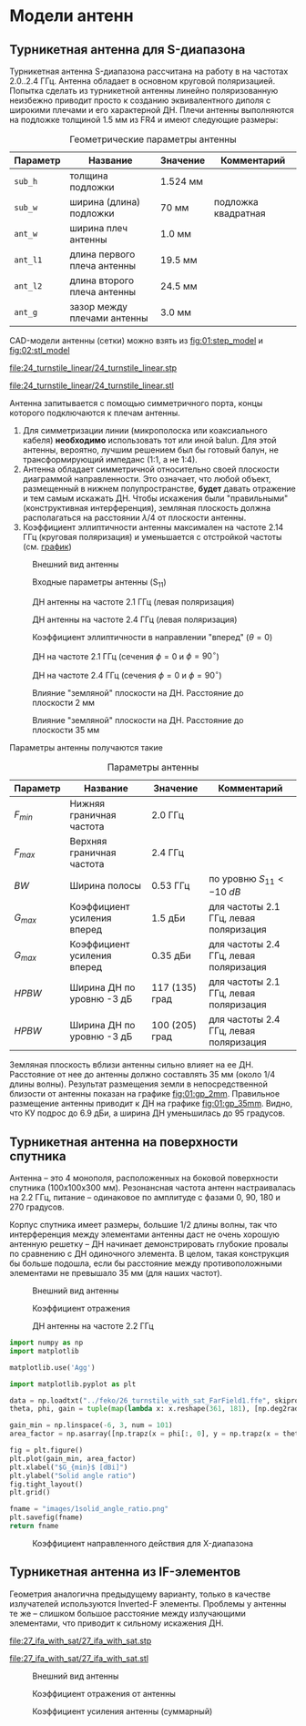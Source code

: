 * Модели антенн
** Турникетная антенна для S-диапазона

Турникетная антенна S-диапазона рассчитана на работу в на частотах 2.0..2.4 ГГц.
Антенна обладает в основном круговой поляризацией. Попытка сделать из турникетной антенны линейно поляризованную неизбежно приводит просто к созданию эквивалентного диполя с широкими плечами и его характерной ДН.
Плечи антенны выполняются на подложке толщиной 1.5 мм из FR4 и имеют следующие размеры:

#+CAPTION: Геометрические параметры антенны
#+NAME: table:01:parameters
| Параметр | Название                    | Значение | Комментарий         |
|----------+-----------------------------+----------+---------------------|
| =sub_h=  | толщина подложки            | 1.524 мм |                     |
| =sub_w=  | ширина (длина) подложки     | 70 мм    | подложка квадратная |
| =ant_w=  | ширина плеч антенны         | 1.0 мм   |                     |
| =ant_l1= | длина первого плеча антенны | 19.5 мм  |                     |
| =ant_l2= | длина второго плеча антенны | 24.5 мм  |                     |
| =ant_g=  | зазор между плечами антенны | 3.0 мм   |                     |

CAD-модели антенны (сетки) можно взять из [[fig:01:step_model]] и [[fig:02:stl_model]]

#+CAPTION: STEP-модель антенны
#+NAME: fig:01:step_model
[[file:24_turnstile_linear/24_turnstile_linear.stp]]

#+CAPTION: Расчетная сетка модели антенны
#+NAME: fig:02:stl_model
[[file:24_turnstile_linear/24_turnstile_linear.stl]]

Антенна запитывается с помощью симметричного порта, концы которого подключаются к плечам антенны.
1. Для симметризации линии (микрополоска или коаксиального кабеля) *необходимо* использовать тот или иной balun. Для этой антенны, вероятно, лучшим решением был бы готовый балун, не трансформирующий импеданс (1:1, а не 1:4).
2. Антенна обладает симметричной относительно своей плоскости диаграммой направленности. Это означает, что любой объект, размещенный в нижнем полупространстве, *будет* давать отражение и тем самым искажать ДН. Чтобы искажения были "правильными" (конструктивная интерференция), земляная плоскость должна располагаться на расстоянии $\lambda/4$ от плоскости антенны.
3. Коэффициент эллиптичности антенны максимален на частоте 2.14 ГГц (круговая поляризация) и уменьшается с отстройкой частоты (см. [[fig:01:forward_axial_ratio][график]])


#+CAPTION: Внешний вид антенны
#+NAME: fig:01:overview
[[file:24_turnstile_linear/overview.png]]

#+CAPTION: Входные параметры антенны (S_{11})
#+NAME: fig:01:s11
[[file:24_turnstile_linear/s11.png]]

#+CAPTION: ДН антенны на частоте 2.1 ГГц (левая поляризация)
#+NAME: fig:01:gain_3d_2p1GHz_LHC
[[file:24_turnstile_linear/gain_3d_2p1GHz_LHC.png]]


#+CAPTION: ДН антенны на частоте 2.4 ГГц (левая поляризация)
#+NAME: fig:01:gain_3d_2p4GHz_LHC
[[file:24_turnstile_linear/gain_3d_2p4GHz_LHC.png]]

#+CAPTION: Коэффициент эллиптичности в направлении "вперед" ($\theta = 0$)
#+NAME: fig:01:forward_axial_ratio
[[file:24_turnstile_linear/forward_axial_ratio.png]]

#+CAPTION: ДН на частоте 2.1 ГГц (сечения $\phi = 0$ и $\phi = 90^\circ$)
#+NAME: fig:01:gain_2p1GHz
[[file:24_turnstile_linear/gain_2p1GHz_lhc.png]]

#+CAPTION: ДН на частоте 2.4 ГГц (сечения $\phi = 0$ и $\phi = 90^\circ$)
#+NAME: fig:01:gain_2p4GHz
[[file:24_turnstile_linear/gain_2p4GHz_lhc.png]]

#+CAPTION: Влияние "земляной" плоскости на ДН. Расстояние до плоскости 2 мм
#+NAME: fig:01:gp_2mm
[[file:24_turnstile_linear/gain_2p1GHz_lhc_gp_2mm.png]]

#+CAPTION: Влияние "земляной" плоскости на ДН. Расстояние до плоскости 35 мм
#+NAME: fig:01:gp_35mm
[[file:24_turnstile_linear/gain_2p1GHz_lhc_gp_35mm.png]]

Параметры антенны получаются такие

#+CAPTION: Параметры антенны
#+NAME: table:01:performance
| Параметр  | Название                    | Значение       | Комментарий                            |
|-----------+-----------------------------+----------------+----------------------------------------|
| $F_{min}$ | Нижняя граничная частота    | 2.0 ГГц        |                                        |
| $F_{max}$ | Верхняя граничная частота   | 2.4 ГГц        |                                        |
| $BW$      | Ширина полосы               | 0.53 ГГц       | по уровню $S_{11} < -10~dB$            |
| $G_{max}$ | Коэффициент усиления вперед | 1.5 дБи        | для частоты 2.1 ГГц, левая поляризация |
| $G_{max}$ | Коэффициент усиления вперед | 0.35 дБи       | для частоты 2.4 ГГц, левая поляризация |
| $HPBW$    | Ширина ДН по уровню -3 дБ   | 117 (135) град | для частоты 2.1 ГГц, левая поляризация |
| $HPBW$    | Ширина ДН по уровню -3 дБ   | 100 (205) град | для частоты 2.4 ГГц, левая поляризация |

Земляная плоскость вблизи антенны сильно влияет на ее ДН. Расстояние от нее до антенны должно составлять 35 мм (около 1/4 длины волны). Результат размещения земли в непосредственной близости от антенны показан на графике [[fig:01:gp_2mm]]. Правильное размещение антенны приводит к ДН на графике [[fig:01:gp_35mm]]. Видно, что КУ подрос до 6.9 дБи, а ширина ДН уменьшилась до 95 градусов.

** Турникетная антенна на поверхности спутника

Антенна -- это 4 монополя, расположенных на боковой поверхности спутника (100x100x300 мм). Резонансная частота антенн настраивалась на 2.2 ГГц, питание -- одинаковое по амплитуде с фазами 0, 90, 180 и 270 градусов.

Корпус спутника имеет размеры, большие 1/2 длины волны, так что интерференция между элементами антенны даст не очень хорошую антенную решетку -- ДН начинает демонстрировать глубокие провалы по сравнению с ДН одиночного элемента. В целом, такая конструкция бы больше подошла, если бы расстояние между противоположными элементами не превышало 35 мм (для наших частот).

#+CAPTION: Внешний вид антенны
#+NAME: fig:02:overview
[[file:26_turnstile_with_sat/overview.png]]

#+CAPTION: Коэффициент отражения
#+NAME: fig:02:s11
[[file:26_turnstile_with_sat/s11.png]]

#+CAPTION: ДН антенны на частоте 2.2 ГГц
#+NAME: fig:02:gain_3d
[[file:26_turnstile_with_sat/gain_total_3d.png]]

#+CAPTION: Коэффициент заполнения телесного угла областью с G > gmin
#+HEADER: :export results
#+NAME: script:02:solid_angle_ratio
#+begin_src python :results file link
  import numpy as np
  import matplotlib

  matplotlib.use('Agg')

  import matplotlib.pyplot as plt
  
  data = np.loadtxt("../feko/26_turnstile_with_sat_FarField1.ffe", skiprows = 15)
  theta, phi, gain = tuple(map(lambda x: x.reshape(361, 181), [np.deg2rad(data[:, 0]), np.deg2rad(data[:, 1]), data[:, -1]]))

  gain_min = np.linspace(-6, 3, num = 101)
  area_factor = np.asarray([np.trapz(x = phi[:, 0], y = np.trapz(x = theta[0, :], y = (gain > _g) * np.sin(theta)))/4/np.pi for _g in gain_min])

  fig = plt.figure()
  plt.plot(gain_min, area_factor)
  plt.xlabel("$G_{min}$ [dBi]")
  plt.ylabel("Solid angle ratio")
  fig.tight_layout()
  plt.grid()

  fname = "images/1solid_angle_ratio.png"
  plt.savefig(fname)
  return fname
#+end_src

#+NAME: xxx
#+CAPTION: Коэффициент направленного действия для X-диапазона
#+RESULTS: script:02:solid_angle_ratio
[[file:images/1solid_angle_ratio.png]]

#+RESULTS:

** Турникетная антенна из IF-элементов

Геометрия аналогична предыдущему варианту, только в качестве излучателей используются Inverted-F элементы. Проблемы у антенны те же -- слишком большое расстояние между излучающими элементами, что приводит к сильному искажения ДН.

#+CAPTION: STEP-модель антенны
[[file:27_ifa_with_sat/27_ifa_with_sat.stp]]

#+CAPTION: Расчетная сетка антенны
[[file:27_ifa_with_sat/27_ifa_with_sat.stl]]

#+CAPTION: Внешний вид антенны
[[file:27_ifa_with_sat/overview.png]]

#+CAPTION: Коэффициент отражения от антенны
[[file:27_ifa_with_sat/s11.png]]

#+CAPTION: Коэффициент усиления антенны (суммарный)
[[file:27_ifa_with_sat/gain_3d_total.png]]

